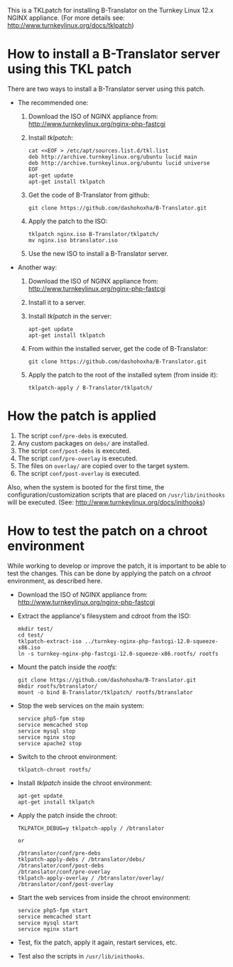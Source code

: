 
This is a TKLpatch for installing B-Translator on the Turnkey Linux
12.x NGINX appliance. (For more details see:
http://www.turnkeylinux.org/docs/tklpatch)


* How to install a B-Translator server using this TKL patch

  There are two ways to install a B-Translator server using this patch.

  + The recommended one:

    1. Download the ISO of NGINX appliance from:
       http://www.turnkeylinux.org/nginx-php-fastcgi

    2. Install /tklpatch/:
       #+BEGIN_EXAMPLE
       cat <<EOF > /etc/apt/sources.list.d/tkl.list
       deb http://archive.turnkeylinux.org/ubuntu lucid main
       deb http://archive.turnkeylinux.org/ubuntu lucid universe
       EOF
       apt-get update
       apt-get install tklpatch
       #+END_EXAMPLE

    3. Get the code of B-Translator from github:
       #+BEGIN_EXAMPLE
       git clone https://github.com/dashohoxha/B-Translator.git
       #+END_EXAMPLE

    4. Apply the patch to the ISO:
       #+BEGIN_EXAMPLE
       tklpatch nginx.iso B-Translator/tklpatch/
       mv nginx.iso btranslator.iso
       #+END_EXAMPLE

    5. Use the new ISO to install a B-Translator server.

  + Another way:

    1. Download the ISO of NGINX appliance from:
       http://www.turnkeylinux.org/nginx-php-fastcgi

    2. Install it to a server.

    3. Install /tklpatch/ in the server:
       #+BEGIN_EXAMPLE
       apt-get update
       apt-get install tklpatch     
       #+END_EXAMPLE

    4. From within the installed server, get the code of B-Translator:
       #+BEGIN_EXAMPLE
       git clone https://github.com/dashohoxha/B-Translator.git
       #+END_EXAMPLE

    5. Apply the patch to the root of the installed sytem (from inside it):
       #+BEGIN_EXAMPLE
       tklpatch-apply / B-Translator/tklpatch/
       #+END_EXAMPLE


* How the patch is applied

  1. The script =conf/pre-debs= is executed.
  2. Any custom  packages on ~debs/~ are installed.
  3. The script =conf/post-debs= is executed.
  4. The script =conf/pre-overlay= is executed.
  5. The files on ~overlay/~ are copied over to the target system.
  6. The script =conf/post-overlay= is executed.

  Also, when the system is booted for the first time, the
  configuration/customization scripts that are placed on
  ~/usr/lib/inithooks~ will be executed. (See:
  http://www.turnkeylinux.org/docs/inithooks)


* How to test the patch on a chroot environment

  While working to develop or improve the patch, it is important to be
  able to test the changes. This can be done by applying the patch on
  a /chroot/ environment, as described here.

  + Download the ISO of NGINX appliance from:
    http://www.turnkeylinux.org/nginx-php-fastcgi

  + Extract the appliance's filesystem and cdroot from the ISO:
    #+BEGIN_EXAMPLE
    mkdir test/
    cd test/
    tklpatch-extract-iso ../turnkey-nginx-php-fastcgi-12.0-squeeze-x86.iso
    ln -s turnkey-nginx-php-fastcgi-12.0-squeeze-x86.rootfs/ rootfs
    #+END_EXAMPLE

  + Mount the patch inside the /rootfs/:
    #+BEGIN_EXAMPLE
    git clone https://github.com/dashohoxha/B-Translator.git
    mkdir rootfs/btranslator/
    mount -o bind B-Translator/tklpatch/ rootfs/btranslator
    #+END_EXAMPLE

  + Stop the web services on the main system:
    #+BEGIN_EXAMPLE
    service php5-fpm stop
    service memcached stop
    service mysql stop
    service nginx stop
    service apache2 stop
    #+END_EXAMPLE

  + Switch to the chroot environment:
    #+BEGIN_EXAMPLE
    tklpatch-chroot rootfs/
    #+END_EXAMPLE

  + Install /tklpatch/ inside the chroot environment:
    #+BEGIN_EXAMPLE
    apt-get update
    apt-get install tklpatch     
    #+END_EXAMPLE

  + Apply the patch inside the chroot:
    #+BEGIN_EXAMPLE
    TKLPATCH_DEBUG=y tklpatch-apply / /btranslator

    or

    /btranslator/conf/pre-debs
    tklpatch-apply-debs / /btranslator/debs/
    /btranslator/conf/post-debs
    /btranslator/conf/pre-overlay
    tklpatch-apply-overlay / /btranslator/overlay/
    /btranslator/conf/post-overlay
    #+END_EXAMPLE

  + Start the web services from inside the chroot environment:
    #+BEGIN_EXAMPLE
    service php5-fpm start
    service memcached start
    service mysql start
    service nginx start
    #+END_EXAMPLE

  + Test, fix the patch, apply it again, restart services, etc.

  + Test also the scripts in ~/usr/lib/inithooks~.
